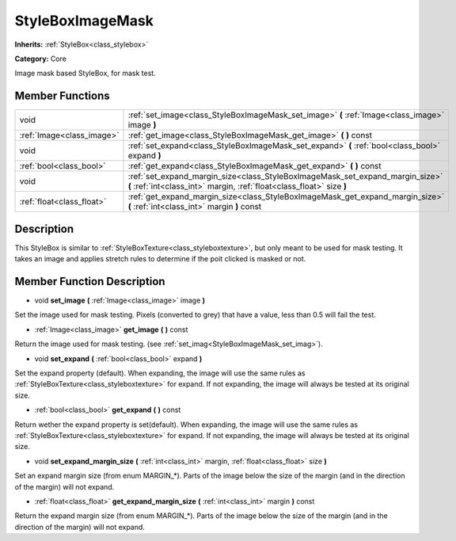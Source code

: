 .. _class_StyleBoxImageMask:

StyleBoxImageMask
=================

**Inherits:** :ref:`StyleBox<class_stylebox>`

**Category:** Core

Image mask based StyleBox, for mask test.

Member Functions
----------------

+----------------------------+----------------------------------------------------------------------------------------------------------------------------------------------------------+
| void                       | :ref:`set_image<class_StyleBoxImageMask_set_image>`  **(** :ref:`Image<class_image>` image  **)**                                                        |
+----------------------------+----------------------------------------------------------------------------------------------------------------------------------------------------------+
| :ref:`Image<class_image>`  | :ref:`get_image<class_StyleBoxImageMask_get_image>`  **(** **)** const                                                                                   |
+----------------------------+----------------------------------------------------------------------------------------------------------------------------------------------------------+
| void                       | :ref:`set_expand<class_StyleBoxImageMask_set_expand>`  **(** :ref:`bool<class_bool>` expand  **)**                                                       |
+----------------------------+----------------------------------------------------------------------------------------------------------------------------------------------------------+
| :ref:`bool<class_bool>`    | :ref:`get_expand<class_StyleBoxImageMask_get_expand>`  **(** **)** const                                                                                 |
+----------------------------+----------------------------------------------------------------------------------------------------------------------------------------------------------+
| void                       | :ref:`set_expand_margin_size<class_StyleBoxImageMask_set_expand_margin_size>`  **(** :ref:`int<class_int>` margin, :ref:`float<class_float>` size  **)** |
+----------------------------+----------------------------------------------------------------------------------------------------------------------------------------------------------+
| :ref:`float<class_float>`  | :ref:`get_expand_margin_size<class_StyleBoxImageMask_get_expand_margin_size>`  **(** :ref:`int<class_int>` margin  **)** const                           |
+----------------------------+----------------------------------------------------------------------------------------------------------------------------------------------------------+

Description
-----------

This StyleBox is similar to :ref:`StyleBoxTexture<class_styleboxtexture>`, but only meant to be used for mask testing. It takes an image and applies stretch rules to determine if the poit clicked is masked or not.

Member Function Description
---------------------------

.. _class_StyleBoxImageMask_set_image:

- void  **set_image**  **(** :ref:`Image<class_image>` image  **)**

Set the image used for mask testing. Pixels (converted to grey) that have a value, less than 0.5 will fail the test.

.. _class_StyleBoxImageMask_get_image:

- :ref:`Image<class_image>`  **get_image**  **(** **)** const

Return the image used for mask testing. (see :ref:`set_imag<StyleBoxImageMask_set_imag>`).

.. _class_StyleBoxImageMask_set_expand:

- void  **set_expand**  **(** :ref:`bool<class_bool>` expand  **)**

Set the expand property (default). When expanding, the image will use the same rules as :ref:`StyleBoxTexture<class_styleboxtexture>` for expand. If not expanding, the image will always be tested at its original size.

.. _class_StyleBoxImageMask_get_expand:

- :ref:`bool<class_bool>`  **get_expand**  **(** **)** const

Return wether the expand property is set(default). When expanding, the image will use the same rules as :ref:`StyleBoxTexture<class_styleboxtexture>` for expand. If not expanding, the image will always be tested at its original size.

.. _class_StyleBoxImageMask_set_expand_margin_size:

- void  **set_expand_margin_size**  **(** :ref:`int<class_int>` margin, :ref:`float<class_float>` size  **)**

Set an expand margin size (from enum MARGIN\_\*). Parts of the image below the size of the margin (and in the direction of the margin) will not expand.

.. _class_StyleBoxImageMask_get_expand_margin_size:

- :ref:`float<class_float>`  **get_expand_margin_size**  **(** :ref:`int<class_int>` margin  **)** const

Return the expand margin size (from enum MARGIN\_\*). Parts of the image below the size of the margin (and in the direction of the margin) will not expand.



